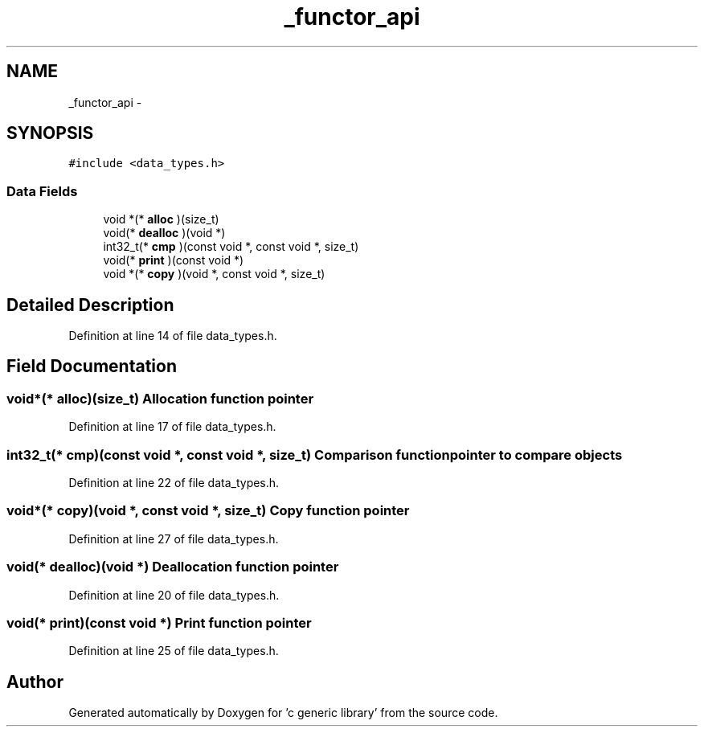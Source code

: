 .TH "_functor_api" 3 "Mon Aug 15 2011" ""c generic library"" \" -*- nroff -*-
.ad l
.nh
.SH NAME
_functor_api \- 
.SH SYNOPSIS
.br
.PP
.PP
\fC#include <data_types.h>\fP
.SS "Data Fields"

.in +1c
.ti -1c
.RI "void *(* \fBalloc\fP )(size_t)"
.br
.ti -1c
.RI "void(* \fBdealloc\fP )(void *)"
.br
.ti -1c
.RI "int32_t(* \fBcmp\fP )(const void *, const void *, size_t)"
.br
.ti -1c
.RI "void(* \fBprint\fP )(const void *)"
.br
.ti -1c
.RI "void *(* \fBcopy\fP )(void *, const void *, size_t)"
.br
.in -1c
.SH "Detailed Description"
.PP 
Definition at line 14 of file data_types.h.
.SH "Field Documentation"
.PP 
.SS "void*(* \fBalloc\fP)(size_t)"Allocation function pointer 
.PP
Definition at line 17 of file data_types.h.
.SS "int32_t(* \fBcmp\fP)(const void *, const void *, size_t)"Comparison function pointer to compare objects 
.PP
Definition at line 22 of file data_types.h.
.SS "void*(* \fBcopy\fP)(void *, const void *, size_t)"Copy function pointer 
.PP
Definition at line 27 of file data_types.h.
.SS "void(* \fBdealloc\fP)(void *)"Deallocation function pointer 
.PP
Definition at line 20 of file data_types.h.
.SS "void(* \fBprint\fP)(const void *)"Print function pointer 
.PP
Definition at line 25 of file data_types.h.

.SH "Author"
.PP 
Generated automatically by Doxygen for 'c generic library' from the source code.

